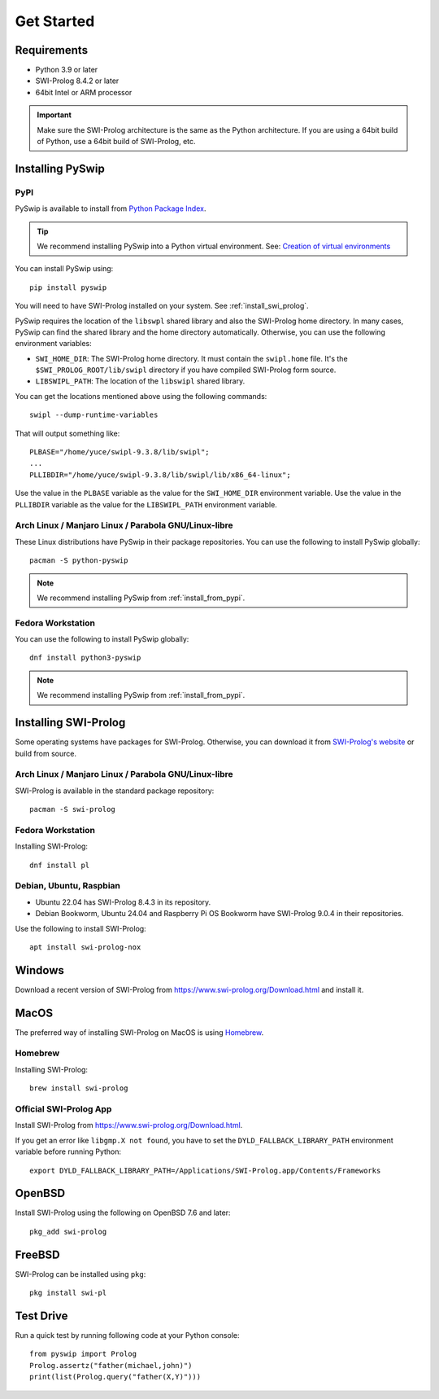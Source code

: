 Get Started
===========

Requirements
------------

* Python 3.9 or later
* SWI-Prolog 8.4.2 or later
* 64bit Intel or ARM processor

.. IMPORTANT::
    Make sure the SWI-Prolog architecture is the same as the Python architecture.
    If you are using a 64bit build of Python, use a 64bit build of SWI-Prolog, etc.


Installing PySwip
-----------------

.. _install_from_pypi:

PyPI
^^^^

PySwip is available to install from `Python Package Index <https://pypi.org/project/pyswip/>`_.

.. TIP::
    We recommend installing PySwip into a Python virtual environment.
    See: `Creation of virtual environments <https://docs.python.orgs/3/library/venv.html>`_

You can install PySwip using::

    pip install pyswip

You will need to have SWI-Prolog installed on your system.
See :ref:`install_swi_prolog`.

PySwip requires the location of the ``libswpl`` shared library and also the SWI-Prolog home directory.
In many cases, PySwip can find the shared library and the home directory automatically.
Otherwise, you can use the following environment variables:

* ``SWI_HOME_DIR``: The SWI-Prolog home directory. It must contain the ``swipl.home`` file.
  It's the ``$SWI_PROLOG_ROOT/lib/swipl`` directory if you have compiled SWI-Prolog form source.
* ``LIBSWIPL_PATH``: The location of the ``libswipl`` shared library.

You can get the locations mentioned above using the following commands::

    swipl --dump-runtime-variables

That will output something like::

    PLBASE="/home/yuce/swipl-9.3.8/lib/swipl";
    ...
    PLLIBDIR="/home/yuce/swipl-9.3.8/lib/swipl/lib/x86_64-linux";

Use the value in the ``PLBASE`` variable as the value for the ``SWI_HOME_DIR`` environment variable.
Use the value in the ``PLLIBDIR`` variable as the value for the ``LIBSWIPL_PATH`` environment variable.

Arch Linux / Manjaro Linux / Parabola GNU/Linux-libre
^^^^^^^^^^^^^^^^^^^^^^^^^^^^^^^^^^^^^^^^^^^^^^^^^^^^^

These Linux distributions have PySwip in their package repositories.
You can use the following to install PySwip globally::

    pacman -S python-pyswip

.. NOTE::
    We recommend installing PySwip from :ref:`install_from_pypi`.

Fedora Workstation
^^^^^^^^^^^^^^^^^^

You can use the following to install PySwip globally::

    dnf install python3-pyswip

.. NOTE::
    We recommend installing PySwip from :ref:`install_from_pypi`.

.. _install_swi_prolog:

Installing SWI-Prolog
---------------------

Some operating systems have packages for SWI-Prolog.
Otherwise, you can download it from `SWI-Prolog's website <https://www.swi-prolog.org/Download.html>`_ or build from source.

Arch Linux / Manjaro Linux / Parabola GNU/Linux-libre
^^^^^^^^^^^^^^^^^^^^^^^^^^^^^^^^^^^^^^^^^^^^^^^^^^^^^

SWI-Prolog is available in the standard package repository::

    pacman -S swi-prolog

Fedora Workstation
^^^^^^^^^^^^^^^^^^

Installing SWI-Prolog::

    dnf install pl

Debian, Ubuntu, Raspbian
^^^^^^^^^^^^^^^^^^^^^^^^

* Ubuntu 22.04 has SWI-Prolog 8.4.3 in its repository.
* Debian Bookworm, Ubuntu 24.04 and Raspberry Pi OS Bookworm have SWI-Prolog 9.0.4 in their repositories.

Use the following to install SWI-Prolog::

    apt install swi-prolog-nox


Windows
-------

Download a recent version of SWI-Prolog from https://www.swi-prolog.org/Download.html and install it.

MacOS
-----

The preferred way of installing SWI-Prolog on MacOS is using `Homebrew <https://brew.sh>`_.

Homebrew
^^^^^^^^

Installing SWI-Prolog::

    brew install swi-prolog


Official SWI-Prolog App
^^^^^^^^^^^^^^^^^^^^^^^

Install SWI-Prolog from https://www.swi-prolog.org/Download.html.

If you get an error like ``libgmp.X not found``, you have to set the ``DYLD_FALLBACK_LIBRARY_PATH`` environment variable before running Python::

    export DYLD_FALLBACK_LIBRARY_PATH=/Applications/SWI-Prolog.app/Contents/Frameworks

OpenBSD
-------

Install SWI-Prolog using the following on OpenBSD 7.6 and later::

    pkg_add swi-prolog

FreeBSD
-------

SWI-Prolog can be installed using ``pkg``::

    pkg install swi-pl

Test Drive
----------

Run a quick test by running following code at your Python console::


    from pyswip import Prolog
    Prolog.assertz("father(michael,john)")
    print(list(Prolog.query("father(X,Y)")))


